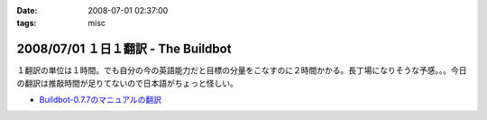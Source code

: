 :date: 2008-07-01 02:37:00
:tags: misc

====================================
2008/07/01 １日１翻訳 - The Buildbot
====================================

１翻訳の単位は１時間。でも自分の今の英語能力だと目標の分量をこなすのに２時間かかる。長丁場になりそうな予感。。。今日の翻訳は推敲時間が足りてないので日本語がちょっと怪しい。

- `Buildbot-0.7.7のマニュアルの翻訳`_

.. _`Buildbot-0.7.7のマニュアルの翻訳`: http://svn.freia.jp/open/buildbot/docs/buildbot.html


.. :extend type: text/html
.. :extend:

